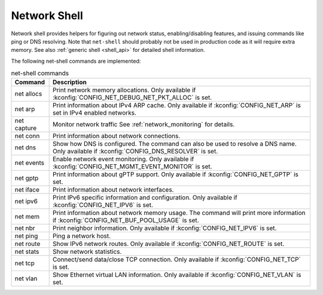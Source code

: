 .. _net_shell:

Network Shell
#############

Network shell provides helpers for figuring out network status,
enabling/disabling features, and issuing commands like ping or DNS resolving.
Note that ``net-shell`` should probably not be used in production code
as it will require extra memory. See also :ref:`generic shell <shell_api>`
for detailed shell information.

The following net-shell commands are implemented:

.. csv-table:: net-shell commands
   :header: "Command", "Description"
   :widths: auto

   "net allocs", "Print network memory allocations. Only available if
   :kconfig:`CONFIG_NET_DEBUG_NET_PKT_ALLOC` is set."
   "net arp", "Print information about IPv4 ARP cache. Only available if
   :kconfig:`CONFIG_NET_ARP` is set in IPv4 enabled networks."
   "net capture", "Monitor network traffic See :ref:`network_monitoring`
   for details."
   "net conn", "Print information about network connections."
   "net dns", "Show how DNS is configured. The command can also be used to
   resolve a DNS name. Only available if :kconfig:`CONFIG_DNS_RESOLVER` is set."
   "net events", "Enable network event monitoring. Only available if
   :kconfig:`CONFIG_NET_MGMT_EVENT_MONITOR` is set."
   "net gptp", "Print information about gPTP support. Only available if
   :kconfig:`CONFIG_NET_GPTP` is set."
   "net iface", "Print information about network interfaces."
   "net ipv6", "Print IPv6 specific information and configuration.
   Only available if :kconfig:`CONFIG_NET_IPV6` is set."
   "net mem", "Print information about network memory usage. The command will
   print more information if :kconfig:`CONFIG_NET_BUF_POOL_USAGE` is set."
   "net nbr", "Print neighbor information. Only available if
   :kconfig:`CONFIG_NET_IPV6` is set."
   "net ping", "Ping a network host."
   "net route", "Show IPv6 network routes. Only available if
   :kconfig:`CONFIG_NET_ROUTE` is set."
   "net stats", "Show network statistics."
   "net tcp", "Connect/send data/close TCP connection. Only available if
   :kconfig:`CONFIG_NET_TCP` is set."
   "net vlan", "Show Ethernet virtual LAN information. Only available if
   :kconfig:`CONFIG_NET_VLAN` is set."
